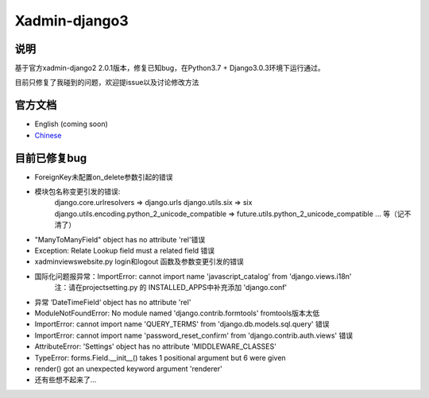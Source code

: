 Xadmin-django3
============================================

说明
-----------
基于官方xadmin-django2 2.0.1版本，修复已知bug，在Python3.7 + Django3.0.3环境下运行通过。

目前只修复了我碰到的问题，欢迎提issue以及讨论修改方法

官方文档
-------------

-  English (coming soon)
-  `Chinese`_

.. _Chinese: https://xadmin.readthedocs.org/en/latest/index.html


目前已修复bug
-------------

- ForeignKey未配置on_delete参数引起的错误
- 模块包名称变更引发的错误:
      django.core.urlresolvers => django.urls 
      django.utils.six => six 
      django.utils.encoding.python_2_unicode_compatible => future.utils.python_2_unicode_compatible
      ...
      等（记不清了）
- "ManyToManyField" object has no attribute 'rel'错误
- Exception: Relate Lookup field must a related field 错误
- xadmin\views\website.py login和logout 函数及参数变更引发的错误
- 国际化问题报异常：ImportError: cannot import name 'javascript_catalog' from 'django.views.i18n'
      注：请在project\setting.py 的 INSTALLED_APPS中补充添加 'django.conf'

- 异常 ‘DateTimeField‘ object has no attribute 'rel'
- ModuleNotFoundError: No module named 'django.contrib.formtools' fromtools版本太低
- ImportError: cannot import name 'QUERY_TERMS' from 'django.db.models.sql.query' 错误
- ImportError: cannot import name 'password_reset_confirm' from 'django.contrib.auth.views' 错误
- AttributeError: 'Settings' object has no attribute 'MIDDLEWARE_CLASSES'
- TypeError: forms.Field.__init__() takes 1 positional argument but 6 were given
- render() got an unexpected keyword argument 'renderer'

- 还有些想不起来了...



